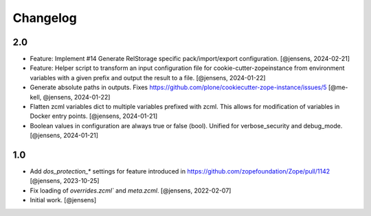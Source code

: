 Changelog
=========

2.0
---

- Feature: Implement #14 Generate RelStorage specific pack/import/export configuration.
  [@jensens, 2024-02-21]

- Feature: Helper script to transform an input configuration file for
  cookie-cutter-zopeinstance from environment variables with a given prefix
  and output the result to a file.
  [@jensens, 2024-01-22]

- Generate absolute paths in outputs.
  Fixes https://github.com/plone/cookiecutter-zope-instance/issues/5
  [@me-kell, @jensens, 2024-01-22]

- Flatten zcml variables dict to multiple variables prefixed with zcml.
  This allows for modification of variables in Docker entry points.
  [@jensens, 2024-01-21]

- Boolean values in configuration are always true or false (bool).
  Unified for verbose_security and debug_mode.
  [@jensens, 2024-01-21]


1.0
---

- Add `dos_protection_*` settings for feature introduced in https://github.com/zopefoundation/Zope/pull/1142
  [@jensens, 2023-10-25]

- Fix loading of `overrides.zcml`` and `meta.zcml`.
  [@jensens, 2022-02-07]

- Initial work.
  [@jensens]
